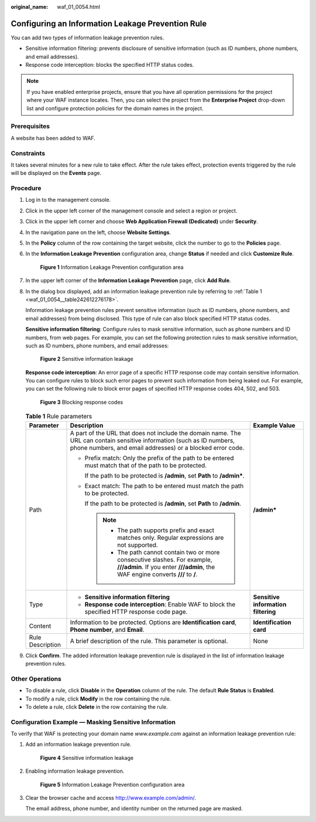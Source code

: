 :original_name: waf_01_0054.html

.. _waf_01_0054:

Configuring an Information Leakage Prevention Rule
==================================================

You can add two types of information leakage prevention rules.

-  Sensitive information filtering: prevents disclosure of sensitive information (such as ID numbers, phone numbers, and email addresses).
-  Response code interception: blocks the specified HTTP status codes.

.. note::

   If you have enabled enterprise projects, ensure that you have all operation permissions for the project where your WAF instance locates. Then, you can select the project from the **Enterprise Project** drop-down list and configure protection policies for the domain names in the project.

Prerequisites
-------------

A website has been added to WAF.

Constraints
-----------

It takes several minutes for a new rule to take effect. After the rule takes effect, protection events triggered by the rule will be displayed on the **Events** page.

Procedure
---------

#. Log in to the management console.

#. Click |image1| in the upper left corner of the management console and select a region or project.

#. Click |image2| in the upper left corner and choose **Web Application Firewall (Dedicated)** under **Security**.

#. In the navigation pane on the left, choose **Website Settings**.

#. In the **Policy** column of the row containing the target website, click the number to go to the **Policies** page.

#. In the **Information Leakage Prevention** configuration area, change **Status** if needed and click **Customize Rule**.


   .. figure:: /_static/images/en-us_image_0000001338214477.png
      :alt: **Figure 1** Information Leakage Prevention configuration area

      **Figure 1** Information Leakage Prevention configuration area

#. In the upper left corner of the **Information Leakage Prevention** page, click **Add Rule**.

#. In the dialog box displayed, add an information leakage prevention rule by referring to :ref:`Table 1 <waf_01_0054__table242612276178>`.

   Information leakage prevention rules prevent sensitive information (such as ID numbers, phone numbers, and email addresses) from being disclosed. This type of rule can also block specified HTTP status codes.

   **Sensitive information filtering**: Configure rules to mask sensitive information, such as phone numbers and ID numbers, from web pages. For example, you can set the following protection rules to mask sensitive information, such as ID numbers, phone numbers, and email addresses:


   .. figure:: /_static/images/en-us_image_0000001285815180.png
      :alt: **Figure 2** Sensitive information leakage

      **Figure 2** Sensitive information leakage

   **Response code interception**: An error page of a specific HTTP response code may contain sensitive information. You can configure rules to block such error pages to prevent such information from being leaked out. For example, you can set the following rule to block error pages of specified HTTP response codes 404, 502, and 503.


   .. figure:: /_static/images/en-us_image_0000001285975220.png
      :alt: **Figure 3** Blocking response codes

      **Figure 3** Blocking response codes

   .. _waf_01_0054__table242612276178:

   .. table:: **Table 1** Rule parameters

      +-----------------------+--------------------------------------------------------------------------------------------------------------------------------------------------------------------------------------+-------------------------------------+
      | Parameter             | Description                                                                                                                                                                          | Example Value                       |
      +=======================+======================================================================================================================================================================================+=====================================+
      | Path                  | A part of the URL that does not include the domain name. The URL can contain sensitive information (such as ID numbers, phone numbers, and email addresses) or a blocked error code. | **/admin\***                        |
      |                       |                                                                                                                                                                                      |                                     |
      |                       | -  Prefix match: Only the prefix of the path to be entered must match that of the path to be protected.                                                                              |                                     |
      |                       |                                                                                                                                                                                      |                                     |
      |                       |    If the path to be protected is **/admin**, set **Path** to **/admin\***.                                                                                                          |                                     |
      |                       |                                                                                                                                                                                      |                                     |
      |                       | -  Exact match: The path to be entered must match the path to be protected.                                                                                                          |                                     |
      |                       |                                                                                                                                                                                      |                                     |
      |                       |    If the path to be protected is **/admin**, set **Path** to **/admin**.                                                                                                            |                                     |
      |                       |                                                                                                                                                                                      |                                     |
      |                       |    .. note::                                                                                                                                                                         |                                     |
      |                       |                                                                                                                                                                                      |                                     |
      |                       |       -  The path supports prefix and exact matches only. Regular expressions are not supported.                                                                                     |                                     |
      |                       |       -  The path cannot contain two or more consecutive slashes. For example, **///admin**. If you enter **///admin**, the WAF engine converts **///** to **/**.                    |                                     |
      +-----------------------+--------------------------------------------------------------------------------------------------------------------------------------------------------------------------------------+-------------------------------------+
      | Type                  | -  **Sensitive information filtering**                                                                                                                                               | **Sensitive information filtering** |
      |                       | -  **Response code interception**: Enable WAF to block the specified HTTP response code page.                                                                                        |                                     |
      +-----------------------+--------------------------------------------------------------------------------------------------------------------------------------------------------------------------------------+-------------------------------------+
      | Content               | Information to be protected. Options are **Identification card**, **Phone number**, and **Email**.                                                                                   | **Identification card**             |
      +-----------------------+--------------------------------------------------------------------------------------------------------------------------------------------------------------------------------------+-------------------------------------+
      | Rule Description      | A brief description of the rule. This parameter is optional.                                                                                                                         | None                                |
      +-----------------------+--------------------------------------------------------------------------------------------------------------------------------------------------------------------------------------+-------------------------------------+

#. Click **Confirm**. The added information leakage prevention rule is displayed in the list of information leakage prevention rules.

Other Operations
----------------

-  To disable a rule, click **Disable** in the **Operation** column of the rule. The default **Rule Status** is **Enabled**.
-  To modify a rule, click **Modify** in the row containing the rule.
-  To delete a rule, click **Delete** in the row containing the rule.

Configuration Example — Masking Sensitive Information
-----------------------------------------------------

To verify that WAF is protecting your domain name *www.example.com* against an information leakage prevention rule:

#. Add an information leakage prevention rule.


   .. figure:: /_static/images/en-us_image_0000001285815180.png
      :alt: **Figure 4** Sensitive information leakage

      **Figure 4** Sensitive information leakage

#. Enabling information leakage prevention.


   .. figure:: /_static/images/en-us_image_0000001338214477.png
      :alt: **Figure 5** Information Leakage Prevention configuration area

      **Figure 5** Information Leakage Prevention configuration area

#. Clear the browser cache and access http://www.example.com/admin/.

   The email address, phone number, and identity number on the returned page are masked.

.. |image1| image:: /_static/images/en-us_image_0000001532748653.jpg
.. |image2| image:: /_static/images/en-us_image_0000001340585565.png

